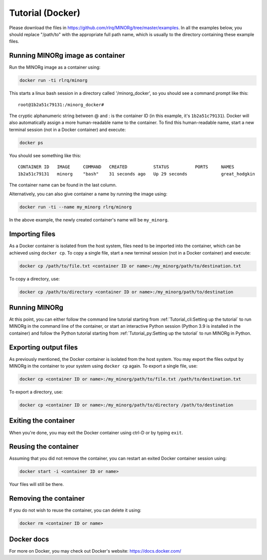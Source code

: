 Tutorial (Docker)
=================

Please download the files in https://github.com/rlrq/MINORg/tree/master/examples. In all the examples below, you should replace "/path/to" with the appropriate full path name, which is usually to the directory containing these example files.

Running MINORg image as container
~~~~~~~~~~~~~~~~~~~~~~~~~~~~~~~~~

Run the MINORg image as a container using:

.. code-block::
   
   docker run -ti rlrq/minorg

This starts a linux bash session in a directory called '/minorg_docker', so you should see a command prompt like this::

  root@1b2a51c79131:/minorg_docker#

The cryptic alphanumeric string between @ and : is the container ID (in this example, it's ``1b2a51c79131``). Docker will also automatically assign a more human-readable name to the container. To find this human-readable name, start a new terminal session (not in a Docker container) and execute:

.. code-block::

   docker ps

You should see something like this::

  CONTAINER ID   IMAGE     COMMAND   CREATED          STATUS          PORTS     NAMES
  1b2a51c79131   minorg    "bash"    31 seconds ago   Up 29 seconds             great_hodgkin

The container name can be found in the last column.

Alternatively, you can also give container a name by running the image using:

.. code-block::
   
   docker run -ti --name my_minorg rlrq/minorg

In the above example, the newly created container's name will be ``my_minorg``.


Importing files
~~~~~~~~~~~~~~~

As a Docker container is isolated from the host system, files need to be imported into the container, which can be achieved using ``docker cp``. To copy a single file, start a new terminal session (not in a Docker container) and execute:

.. code-block::
   
   docker cp /path/to/file.txt <container ID or name>:/my_minorg/path/to/destination.txt

To copy a directory, use:

.. code-block::
   
   docker cp /path/to/directory <container ID or name>:/my_minorg/path/to/destination


Running MINORg
~~~~~~~~~~~~~~

At this point, you can either follow the command line tutorial starting from :ref:`Tutorial_cli:Setting up the tutorial` to run MINORg in the command line of the container, or start an interactive Python session (Python 3.9 is installed in the container) and follow the Python tutorial starting from :ref:`Tutorial_py:Setting up the tutorial` to run MINORg in Python.


Exporting output files
~~~~~~~~~~~~~~~~~~~~~~

As previously mentioned, the Docker container is isolated from the host system. You may export the files output by MINORg in the container to your system using ``docker cp`` again. To export a single file, use:

.. code-block::
   
   docker cp <container ID or name>:/my_minorg/path/to/file.txt /path/to/destination.txt

To export a directory, use:

.. code-block::
   
   docker cp <container ID or name>:/my_minorg/path/to/directory /path/to/destination


Exiting the container
~~~~~~~~~~~~~~~~~~~~~

When you're done, you may exit the Docker container using ctrl-D or by typing ``exit``.


Reusing the container
~~~~~~~~~~~~~~~~~~~~~

Assuming that you did not remove the container, you can restart an exited Docker container session using:

.. code-block::
   
   docker start -i <container ID or name>

Your files will still be there.


Removing the container
~~~~~~~~~~~~~~~~~~~~~~

If you do not wish to reuse the container, you can delete it using:

.. code-block::

   docker rm <container ID or name>


Docker docs
~~~~~~~~~~~

For more on Docker, you may check out Docker's website: https://docs.docker.com/
